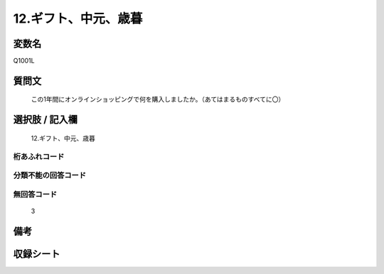 .. title:: Q1001L
.. rst-class:: item
====================================================================================================
12.ギフト、中元、歳暮
====================================================================================================

.. rst-class:: varname
変数名
==================

Q1001L

.. rst-class:: question
質問文
==================


   この1年間にオンラインショッピングで何を購入しましたか。（あてはまるものすべてに〇）



.. rst-class:: answer
選択肢 / 記入欄
======================

  12.ギフト、中元、歳暮



.. rst-class:: overflow
桁あふれコード
-------------------------------
  


.. rst-class:: not_available
分類不能の回答コード
-------------------------------------
  


.. rst-class:: not_available
無回答コード
-------------------------------------
  3


.. rst-class:: bikou
備考
==================



.. rst-class:: include_sheet
収録シート
=======================================
.. hlist::
   :columns: 3
   
   
   * p9_5
   
   * p10_5
   
   


.. index:: Q1001L